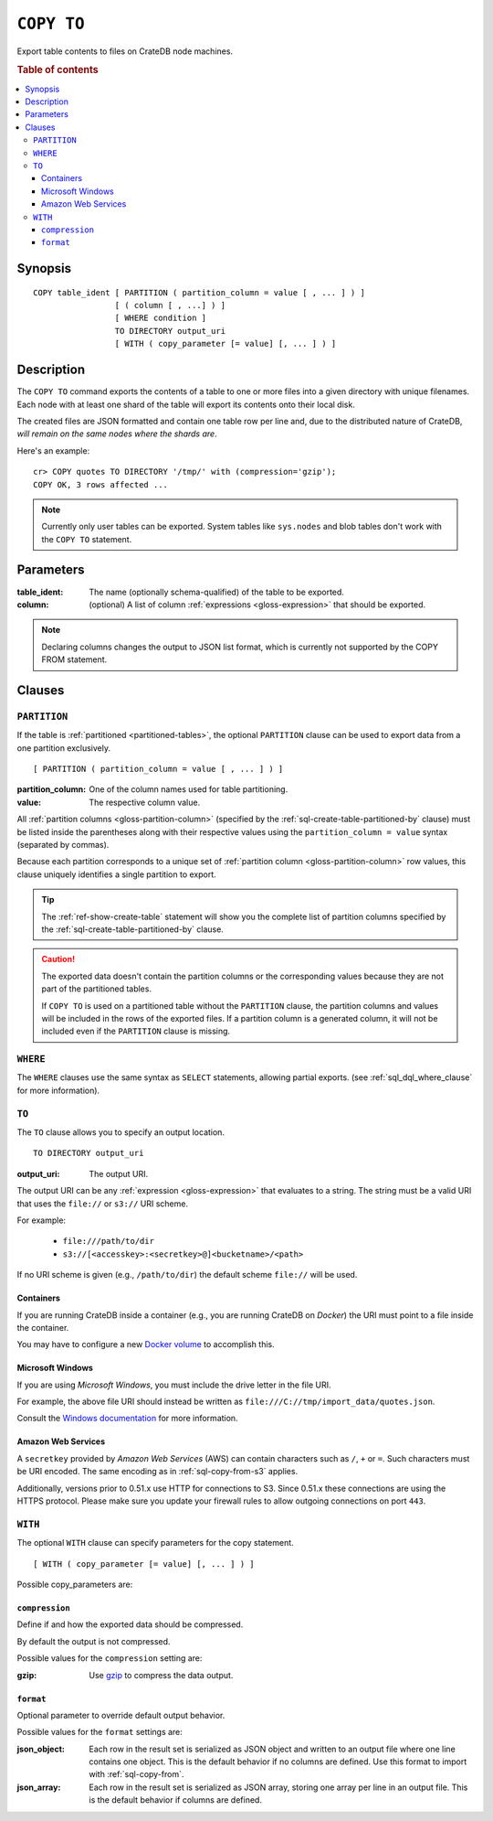 .. highlight:: psql

.. _sql-copy-to:

===========
``COPY TO``
===========

Export table contents to files on CrateDB node machines.

.. rubric:: Table of contents

.. contents::
   :local:


.. _sql-copy-to-synopsis:

Synopsis
========

::

    COPY table_ident [ PARTITION ( partition_column = value [ , ... ] ) ]
                     [ ( column [ , ...] ) ]
                     [ WHERE condition ]
                     TO DIRECTORY output_uri
                     [ WITH ( copy_parameter [= value] [, ... ] ) ]


.. _sql-copy-to-description:

Description
===========

The ``COPY TO`` command exports the contents of a table to one or more files
into a given directory with unique filenames. Each node with at least one shard
of the table will export its contents onto their local disk.

The created files are JSON formatted and contain one table row per line and,
due to the distributed nature of CrateDB, *will remain on the same nodes*
*where the shards are*.

Here's an example:

::

    cr> COPY quotes TO DIRECTORY '/tmp/' with (compression='gzip');
    COPY OK, 3 rows affected ...

.. NOTE::

   Currently only user tables can be exported. System tables like ``sys.nodes``
   and blob tables don't work with the ``COPY TO`` statement.


.. _sql-copy-to-parameters:

Parameters
==========

:table_ident:
  The name (optionally schema-qualified) of the table to be exported.

:column:
  (optional) A list of column :ref:`expressions <gloss-expression>` that should
  be exported.

.. NOTE::

   Declaring columns changes the output to JSON list format, which is currently
   not supported by the COPY FROM statement.


.. _sql-copy-to-clauses:

Clauses
=======


.. _sql-copy-to-partition:

``PARTITION``
-------------

.. EDITORIAL NOTE
   ##############

   Multiple files (in this directory) use the same standard text for
   documenting the ``PARTITION`` clause. (Minor verb changes are made to
   accomodate the specifics of the parent statement.)

   For consistency, if you make changes here, please be sure to make a
   corresponding change to the other files.

If the table is :ref:`partitioned <partitioned-tables>`, the optional
``PARTITION`` clause can be used to export data from a one partition
exclusively.

::

    [ PARTITION ( partition_column = value [ , ... ] ) ]

:partition_column:
  One of the column names used for table partitioning.

:value:
  The respective column value.

All :ref:`partition columns <gloss-partition-column>` (specified by the
:ref:`sql-create-table-partitioned-by` clause) must be listed inside the
parentheses along with their respective values using the ``partition_column =
value`` syntax (separated by commas).

Because each partition corresponds to a unique set of :ref:`partition column
<gloss-partition-column>` row values, this clause uniquely identifies a single
partition to export.

.. TIP::

    The :ref:`ref-show-create-table` statement will show you the complete list
    of partition columns specified by the
    :ref:`sql-create-table-partitioned-by` clause.

.. CAUTION::

    The exported data doesn't contain the partition columns or the
    corresponding values because they are not part of the partitioned tables.

    If ``COPY TO`` is used on a partitioned table without the ``PARTITION``
    clause, the partition columns and values will be included in the rows of
    the exported files. If a partition column is a generated column, it will
    not be included even if the ``PARTITION`` clause is missing.


.. _sql-copy-to-where:

``WHERE``
---------

The ``WHERE`` clauses use the same syntax as ``SELECT`` statements, allowing
partial exports. (see :ref:`sql_dql_where_clause` for more information).


.. _sql-copy-to-to:

``TO``
------

The ``TO`` clause allows you to specify an output location.
::

    TO DIRECTORY output_uri

:output_uri:
  The output URI.

The output URI can be any :ref:`expression <gloss-expression>` that evaluates
to a string. The string must be a valid URI that uses the ``file://`` or
``s3://`` URI scheme.

For example:

  - ``file:///path/to/dir``
  - ``s3://[<accesskey>:<secretkey>@]<bucketname>/<path>``

If no URI scheme is given (e.g., ``/path/to/dir``) the default scheme
``file://`` will be used.


.. _sql-copy-to-containers:

Containers
..........

If you are running CrateDB inside a container (e.g., you are running CrateDB on
*Docker*) the URI must point to a file inside the container.

You may have to configure a new `Docker volume`_ to accomplish this.


.. _sql-copy-to-windows:

Microsoft Windows
.................

If you are using *Microsoft Windows*, you must include the drive letter in the
file URI.

For example, the above file URI should instead be written as
``file:///C://tmp/import_data/quotes.json``.

Consult the `Windows documentation`_ for more information.


.. _sql-copy-to-aws:

Amazon Web Services
...................

A ``secretkey`` provided by *Amazon Web Services* (AWS) can contain characters
such as ``/``, ``+`` or ``=``. Such characters must be URI encoded. The same
encoding as in :ref:`sql-copy-from-s3` applies.

Additionally, versions prior to 0.51.x use HTTP for connections to S3. Since
0.51.x these connections are using the HTTPS protocol. Please make sure you
update your firewall rules to allow outgoing connections on port ``443``.


.. _sql-copy-to-with:

``WITH``
--------

The optional ``WITH`` clause can specify parameters for the copy statement.

::

    [ WITH ( copy_parameter [= value] [, ... ] ) ]

Possible copy_parameters are:


.. _sql-copy-to-compression:

``compression``
...............

Define if and how the exported data should be compressed.

By default the output is not compressed.

Possible values for the ``compression`` setting are:

:gzip:
  Use gzip_ to compress the data output.


.. _sql-copy-to-format:

``format``
..........

Optional parameter to override default output behavior.

Possible values for the ``format`` settings are:

:json_object:
  Each row in the result set is serialized as JSON object and written to an
  output file where one line contains one object. This is the default behavior
  if no columns are defined. Use this format to import with
  :ref:`sql-copy-from`.

:json_array:
  Each row in the result set is serialized as JSON array, storing one array per
  line in an output file. This is the default behavior if columns are defined.


.. _Amazon S3: https://aws.amazon.com/s3/
.. _Docker volume: https://docs.docker.com/storage/volumes/
.. _gzip: https://www.gzip.org/
.. _NFS: https://en.wikipedia.org/wiki/Network_File_System
.. _Windows documentation: https://docs.microsoft.com/en-us/dotnet/standard/io/file-path-formats
